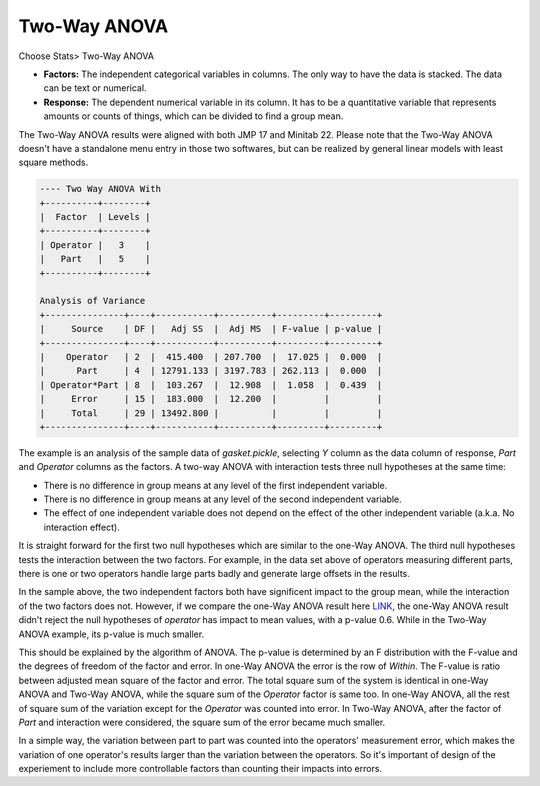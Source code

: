 Two-Way ANOVA
=============

Choose Stats> Two-Way ANOVA

.. image:: images/anova_2way1.png
   :align: center

- **Factors:** The independent categorical variables in columns. The only way to have the data is stacked. The data can be text or numerical.
- **Response:** The dependent numerical variable in its column. It has to be a quantitative variable that represents amounts or counts of things, which can be divided to find a group mean. 

The Two-Way ANOVA results were aligned with both JMP 17 and Minitab 22. Please note that the Two-Way ANOVA doesn't have a standalone menu entry in those two softwares, but can be realized by general linear models with least square methods.

.. code-block:: none

  ---- Two Way ANOVA With
  +----------+--------+
  |  Factor  | Levels |
  +----------+--------+
  | Operator |   3    |
  |   Part   |   5    |
  +----------+--------+
  
  Analysis of Variance
  +---------------+----+-----------+----------+---------+---------+
  |     Source    | DF |   Adj SS  |  Adj MS  | F-value | p-value |
  +---------------+----+-----------+----------+---------+---------+
  |    Operator   | 2  |  415.400  | 207.700  |  17.025 |  0.000  |
  |      Part     | 4  | 12791.133 | 3197.783 | 262.113 |  0.000  |
  | Operator*Part | 8  |  103.267  |  12.908  |  1.058  |  0.439  |
  |     Error     | 15 |  183.000  |  12.200  |         |         |
  |     Total     | 29 | 13492.800 |          |         |         |
  +---------------+----+-----------+----------+---------+---------+


The example is an analysis of the sample data of `gasket.pickle`, selecting `Y` column as the data column of response, `Part` and `Operator` columns as the factors. A two-way ANOVA with interaction tests three null hypotheses at the same time:

- There is no difference in group means at any level of the first independent variable.
- There is no difference in group means at any level of the second independent variable.
- The effect of one independent variable does not depend on the effect of the other independent variable (a.k.a. No interaction effect).
 
It is straight forward for the first two null hypotheses which are similar to the one-Way ANOVA. The third null hypotheses tests the interaction between the two factors. For example, in the data set above of operators measuring different parts, there is one or two operators handle large parts badly and generate large offsets in the results. 

In the sample above, the two independent factors both have significent impact to the group mean, while the interaction of the two factors does not. However, if we compare the one-Way ANOVA result here `LINK <https://minijmp.readthedocs.io/en/latest/usage/anova_1way.html>`_, the one-Way ANOVA result didn't reject the null hypotheses of `operator` has impact to mean values, with a p-value 0.6. While in the Two-Way ANOVA example, its p-value is much smaller. 

This should be explained by the algorithm of ANOVA. The p-value is determined by an F distribution with the F-value and the degrees of freedom of the factor and error. In one-Way ANOVA the error is the row of `Within`. The F-value is ratio between adjusted mean square of the factor and error. The total square sum of the system is identical in one-Way ANOVA and Two-Way ANOVA, while the square sum of the `Operator` factor is same too. In one-Way ANOVA, all the rest of square sum of the variation except for the `Operator` was counted into error. In Two-Way ANOVA, after the factor of `Part` and interaction were considered, the square sum of the error became much smaller. 

In a simple way, the variation between part to part was counted into the operators' measurement error, which makes the variation of one operator's results larger than the variation between the operators. So it's important of design of the experiement to include more controllable factors than counting their impacts into errors.

